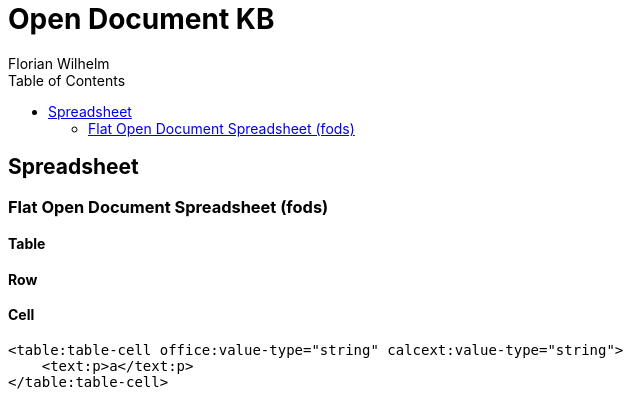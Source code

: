 = Open Document KB
Florian Wilhelm
:reproducible:
:listing-caption: Listing
:source-highlighter: rouge
// :pdf-theme: my-theme
// :pdf-themesdir: {docdir}
:toc:
// Uncomment next line to add a title page (or set doctype to book)
// :title-page:

== Spreadsheet

=== Flat Open Document Spreadsheet (fods)

==== Table

==== Row

==== Cell

[source,xml]
----
<table:table-cell office:value-type="string" calcext:value-type="string">
    <text:p>a</text:p>
</table:table-cell>
----

